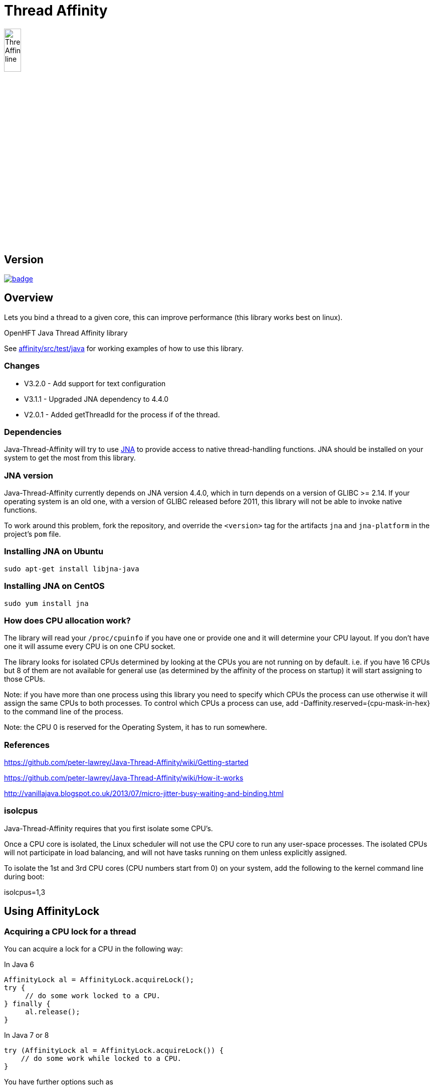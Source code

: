 = Thread Affinity

image::/images/Thread-Affinity_line.png[width=20%]

== Version

[#image-maven]
[caption="", link=https://maven-badges.herokuapp.com/maven-central/net.openhft/affinity]
image::https://maven-badges.herokuapp.com/maven-central/net.openhft/affinity/badge.svg[]

== Overview
Lets you bind a thread to a given core, this can improve performance (this library works best on linux).

OpenHFT Java Thread Affinity library

See https://github.com/OpenHFT/Java-Thread-Affinity/tree/master/affinity/src/test/java[affinity/src/test/java] 
for working examples of how to use this library.

=== Changes

* V3.2.0 - Add support for text configuration
* V3.1.1 - Upgraded JNA dependency to 4.4.0
* V2.0.1 - Added getThreadId for the process if of the thread.

=== Dependencies

Java-Thread-Affinity will try to use https://github.com/java-native-access/jna[JNA]
to provide access to native thread-handling functions. JNA should be installed on
your system to get the most from this library.

=== JNA version

Java-Thread-Affinity currently depends on JNA version 4.4.0, which in turn
depends on a version of GLIBC >= 2.14. If your operating system is an old one,
with a version of GLIBC released before 2011, this library will not be able to 
invoke native functions.

To work around this problem, fork the repository, and override the `<version>` tag
for the artifacts `jna` and `jna-platform` in the project's `pom` file.

=== Installing JNA on Ubuntu

    sudo apt-get install libjna-java

=== Installing JNA on CentOS

    sudo yum install jna

=== How does CPU allocation work?
The library will read your `/proc/cpuinfo` if you have one or provide one and it will determine your CPU layout.  If you don't have one it will assume every CPU is on one CPU socket.

The library looks for isolated CPUs determined by looking at the CPUs you are not running on by default. 
i.e. if you have 16 CPUs but 8 of them are not available for general use (as determined by the affinity of the process on startup) it will start assigning to those CPUs.

Note: if you have more than one process using this library you need to specify which CPUs the process can use otherwise it will assign the same CPUs to both processes.
To control which CPUs a process can use, add -Daffinity.reserved={cpu-mask-in-hex} to the command line of the process.

Note: the CPU 0 is reserved for the Operating System, it has to run somewhere.

=== References

https://github.com/peter-lawrey/Java-Thread-Affinity/wiki/Getting-started

https://github.com/peter-lawrey/Java-Thread-Affinity/wiki/How-it-works

http://vanillajava.blogspot.co.uk/2013/07/micro-jitter-busy-waiting-and-binding.html

=== isolcpus

Java-Thread-Affinity requires that you first isolate some CPU's.

Once a CPU core is isolated, the Linux scheduler will not use the CPU core to run any user-space processes. The isolated CPUs will not participate in load balancing, and will not have tasks running on them unless explicitly assigned.

To isolate the 1st and 3rd CPU cores (CPU numbers start from 0) on your system, add the following to the kernel command line during boot:

isolcpus=1,3

== Using AffinityLock

=== Acquiring a CPU lock for a thread
You can acquire a lock for a CPU in the following way:

In Java 6
[source, java]
----
AffinityLock al = AffinityLock.acquireLock();
try {
     // do some work locked to a CPU.
} finally {
     al.release();
}
----

In Java 7 or 8
[source, java]
----
try (AffinityLock al = AffinityLock.acquireLock()) {
    // do some work while locked to a CPU.
}
----
You have further options such as

=== Acquiring a CORE lock for a thread
You can reserve a whole core.  If you have hyper-threading enabled, this will use one CPU and leave it's twin CPU unused.
[source, java]
----
try (AffinityLock al = AffinityLock.acquireCore()) {
    // do some work while locked to a CPU.
}
----
=== Controlling layout
You can chose a layout relative to an existing lock.
[source, java]
----
try (final AffinityLock al = AffinityLock.acquireLock()) {
    System.out.println("Main locked");
    Thread t = new Thread(new Runnable() {
        @Override
        public void run() {
            try (AffinityLock al2 = al.acquireLock(AffinityStrategies.SAME_SOCKET,
                                                   AffinityStrategies.ANY)) {
                 System.out.println("Thread-0 locked");
            }
        }
    });
    t.start();
}
----    
In this example, the library will prefer a free CPU on the same Socket as the first thread, otherwise it will pick any free CPU. 

=== Getting the thread id.
You can get the current thread id using
[source, java]
----

int threadId = AffinitySupport.getThreadId();
----
=== Determining which CPU you are running on.
You can get the current CPU being used by
[source, java]
----

int cpuId = AffinitySupport.getCpu();
----
=== Controlling the affinity more directly.
The affinity of the process on start up is
[source, java]
----

long baseAffinity = AffinityLock.BASE_AFFINITY;
----   
The available CPU for reservation is
[source, java]
----
long reservedAffinity = AffinityLock.RESERVED_AFFINITY;
----    
If you want to get/set the affinity directly you can do
[source, java]
---- 
long currentAffinity = AffinitySupport.getAffinity();
AffinitySupport.setAffinity(1L << 5); // lock to CPU 5.
----   

=== Debugging affinity state

For a detailed of view of the current affinity state (as seen by the library),
execute the following script on Linux systems:

[source]
----
# change to the affinity lock-file directory (defaults to system property java.io.tmpdir)
$ cd /tmp

# dump affinity state
$ for i in "$(ls cpu-*)"; 
      do PID="$(cat $i | head -n1)"; TIMESTAMP="$(cat $i | tail -n1)"; 
      echo "pid $PID locked at $TIMESTAMP in $i"; taskset -cp $PID; 
      cat "/proc/$PID/cmdline"; echo; echo 
  done

  pid 14584 locked at 2017.10.30 at 10:33:24 GMT in cpu-3.lock
  pid 14584's current affinity list: 3
  /opt/jdk1.8.0_141/bin/java ...

----

== Support Material

https://groups.google.com/forum/?hl=en-GB#!forum/java-thread-affinity[Java Thread Affinity support group]

For an article on how much difference affinity can make and how to use it http://vanillajava.blogspot.com/2013/07/micro-jitter-busy-waiting-and-binding.html

== Questions and Answers

=== Question: How to lock a specific cpuId
I am currently working on a project related to deadlock detection in multithreaded programs in java. We are trying to run threads on different processors and thus came across your github posts regarding the same. https://github.com/peter-lawrey/Java-Thread-Affinity/wiki/Getting-started
Being a beginner, I have little knowledge and thus need your assistance. We need to know how to run threads on specified cpu number and then switch threads when one is waiting. 

=== Answer

[source, java]
----
// lock a cpuId
try (AffinityLock lock = AffinityLock.acquireLock(n)) {

}
----

where n is the cpu you want to run the thread on.

OR

[source,java]
----
// lock one of the last CPUs
try (AffinityLock lock = AffinityLock.acquireLockLastMinus(n)) {

}
----

=== Question: how to use a configuration file to set the cpuId

I have the cpuId in a configuration file, how can I set it using a string?

=== Answer: use one of the following.

[source,java]
----
try (AffinityLock lock = AffinityLock.acquireLock("last")) {
    assertEquals(PROCESSORS - 1, Affinity.getCpu());
}
try (AffinityLock lock = AffinityLock.acquireLock("last-1")) {
    assertEquals(PROCESSORS - 2, Affinity.getCpu());
}
try (AffinityLock lock = AffinityLock.acquireLock("1")) {
    assertEquals(1, Affinity.getCpu());
}
try (AffinityLock lock = AffinityLock.acquireLock("any")) {
    assertTrue(lock.bound);
}
try (AffinityLock lock = AffinityLock.acquireLock("none")) {
    assertFalse(lock.bound);
}
try (AffinityLock lock = AffinityLock.acquireLock((String) null)) {
    assertFalse(lock.bound);
}
try (AffinityLock lock = AffinityLock.acquireLock("0")) { // prints a warning
    assertFalse(lock.bound);
}
----
